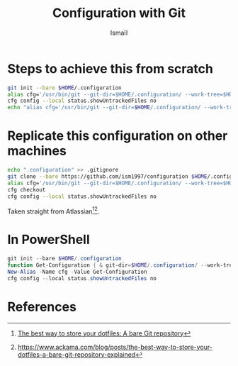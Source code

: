 #+TITLE: Configuration with Git
#+AUTHOR: Ismaïl

* Steps to achieve this from scratch

#+BEGIN_SRC bash
    git init --bare $HOME/.configuration
    alias cfg='/usr/bin/git --git-dir=$HOME/.configuration/ --work-tree=$HOME'
    cfg config --local status.showUntrackedFiles no
    echo "alias cfg='/usr/bin/git --git-dir=$HOME/.configuration/ --work-tree=$HOME'" >> $HOME/.bashrc
#+END_SRC


* Replicate this configuration on other machines

#+BEGIN_SRC bash
    echo ".configuration" >> .gitignore
    git clone --bare https://github.com/ism1997/configuration $HOME/.configuration
    alias cfg='/usr/bin/git --git-dir=$HOME/.configuration/ --work-tree=$HOME'
    cfg checkout
    cfg config --local status.showUntrackedFiles no
#+END_SRC

Taken straight from Atlassian[fn:1][fn:2].


* In PowerShell

#+BEGIN_SRC powershell
    git init --bare $HOME/.configuration
    function Get-Configuration { & git-dir=$HOME/.configuration/ --work-tree=$HOME $args }
    New-Alias -Name cfg -Value Get-Configuration
    cfg config --local status.showUntrackedFiles no
#+END_SRC

* References

[fn:1] [[https://www.atlassian.com/git/tutorials/dotfiles][The best way to store your dotfiles: A bare Git repository]]
[fn:2] [[https://www.ackama.com/blog/posts/the-best-way-to-store-your-dotfiles-a-bare-git-repository-explained]]
